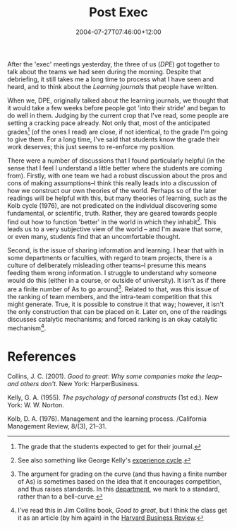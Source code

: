 #+title: Post Exec
#+slug: post-exec
#+date: 2004-07-27T07:46:00+12:00
#+lastmod: 2004-07-27T07:46:00+12:00
#+categories[]: Teaching
#+tags[]: MGMT301 Grading
#+draft: False

After the 'exec' meetings yesterday, the three of us ([[{{< relref "20040308-dpe" >}}][DPE]]) got together to talk about the teams we had seen during the morning. Despite that debriefing, it still takes me a long time to process what I have seen and heard, and to think about the /Learning journals/ that people have written.

When we, DPE, originally talked about the learning journals, we thought that it would take a few weeks before people got 'into their stride' and began to do well in them. Judging by the current crop that I've read, some people are setting a cracking pace already. Not only that, most of the anticipated grades[fn:1] (of the ones I read) are close, if not identical, to the grade I'm going to give them. For a long time, I've said that students know the grade their work deserves; this just seems to re-enforce my position.

There were a number of discussions that I found particularly helpful (in the sense that I feel I understand a little better where the students are coming from). Firstly, with one team we had a robust discussion about the pros and cons of making assumptions--I think this really leads into a discussion of how we construct our own theories of the world. Perhaps so of the later readings will be helpful with this, but many theories of learning, such as the Kolb cycle (1976), are not predicated on the individual discovering some fundamental, or scientific, truth. Rather, they are geared towards people find out how to function 'better' in the world in which they inhabit[fn:2]. This leads us to a very subjective view of the world -- and I'm aware that some, or even many, students find that an uncomfortable thought.

Second, is the issue of sharing information and learning. I hear that with in some departments or faculties, with regard to team projects, there is a culture of deliberately misleading other teams--I presume this means feeding them wrong information. I struggle to understand why someone would do this (either in a course, or outside of university). It isn't as if there are a finite number of As to go around[fn:3]. Related to that, was this issue of the ranking of team members, and the intra-team competition that this might generate. True, it is possible to construe it that way; however, it isn't the only construction that can be placed on it. Later on, one of the readings discusses catalytic mechanisms; and forced ranking is an okay catalytic mechanism[fn:4].

* References
Collins, J. C. (2001). /Good to great: Why some companies make the leap--and others don't/. New York: HarperBusiness.

Kelly, G. A. (1955). /The psychology of personal constructs/ (1st ed.). New York: W. W. Norton.

Kolb, D. A. (1976). Management and the learning process. /California Management Review, 8/(3), 21--31.


[fn:1] The grade that the students expected to get for their journal.

[fn:2] See also something like George Kelly's [[https://www.pcp-net.org/encyclopaedia/creat-cycle.html][experience cycle]].

[fn:3] The argument for grading on the curve (and thus having a finite number of As) is sometimes based on the idea that it encourages competition, and thus raises standards. In this [[https://web-beta.archive.org/web/20100505010923/https://www.business.auckland.ac.nz/][department]], we mark to a standard, rather than to a bell-curve.

[fn:4] I've read this in Jim Collins book, /Good to great/, but I think the class get it as an article (by him again) in the [[https://harvardbusinessonline.hbsp.harvard.edu/relay.jhtml?name=itemdetail%20&id=4312&referral=8636][Harvard Business Review]].
